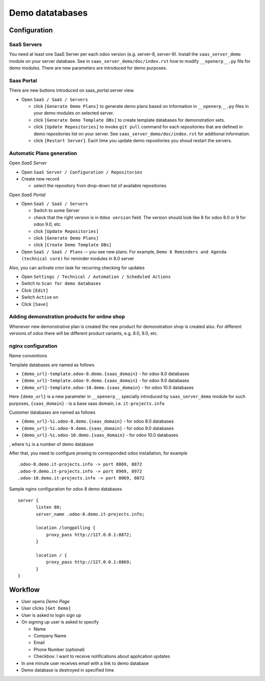 ==================
 Demo datatabases
==================

Configuration
=============

SaaS Servers
------------

You need at least one SaaS Server per each odoo version (e.g. server-8, server-9).
Install the ``saas_server_demo`` module on your server database.
See in ``saas_server_demo/doc/index.rst`` how to modify ``__openerp__.py`` file for demo modules.
There are new parameters are introduced for demo purposes.

Saas Portal
-----------

There are new buttons introduced on saas_portal.server view.

* Open ``SaaS / SaaS / Servers``

  * click ``[Generate Demo Plans]`` to generate demo plans based on information in ``__openerp__.py`` files in your demo modules on selected server.
  * click ``[Generate Demo Template DBs]`` to create template databases for demonstration sets.
  * click ``[Update Repositories]`` to invoke ``git pull`` command for each repositories that are defined in demo repositories list on your server. See ``saas_server_demo/doc/index.rst`` for additional information.
  * click ``[Restart Server]``. Each time you update demo repositories you shoud restart the servers.

Automatic Plans generation
--------------------------

Open *SaaS Server*

* Open ``SaaS Server / Configuration / Repositories``
* Create new record

  * select the repository from drop-down list of available repositories 

Open *SaaS Portal*

* Open  ``SaaS / SaaS / Servers``

  * Switch to some Server
  * check that the right version is in ``Odoo version`` field. The version should look like 8 for odoo 8.0 or 9 for odoo 9.0, etc. 
  * click ``[Update Repositories]``
  * click ``[Generate Demo Plans]``
  * click ``[Create Demo Template DBs]``

* Open  ``SaaS / SaaS / Plans`` -- you see new plans. For example, ``Demo 8 Reminders and Agenda (technical core)`` for reminder modules in 8.0 server

Also, you can activate cron task for recurring checking for updates

* Open ``Settings / Technical / Automation / Scheduled Actions``
* Switch to ``Scan for demo databases``
* Click ``[Edit]``
* Switch ``Active`` on
* Click ``[Save]``


Adding demonstration products for online shop
---------------------------------------------

Whenever new demonstrative plan is created the new product for demonstration shop is created also.
For different versions of odoo there will be different product variants, e.g. 8.0, 9.0, etc.

nginx configuration
-------------------

Name conventions

Template databases are named as follows

* ``{demo_url}-template.odoo-8.demo.{saas_domain}`` - for odoo 8.0 databases
* ``{demo_url}-template.odoo-9.demo.{saas_domain}`` - for odoo 9.0 databases
* ``{demo_url}-template.odoo-10.demo.{saas_domain}`` - for odoo 10.0 databases

Here ``{demo_url}`` is a new parameter in ``__openerp__`` specially introduced by ``saas_server_demo`` module for such purposes,
``{saas_domain}`` - is a base saas domain, i.e. ``it-projects.info``

Customer databases are named as follows

* ``{demo_url}-%i.odoo-8.demo.{saas_domain}`` - for odoo 8.0 databases
* ``{demo_url}-%i.odoo-9.demo.{saas_domain}`` - for odoo 9.0 databases
* ``{demo_url}-%i.odoo-10.demo.{saas_domain}`` - for odoo 10.0 databases

, where ``%i`` is a number of demo database

After that, you need to configure proxing to corresponded odoo installation, for example 
::

 .odoo-8.demo.it-projects.info -> port 8869, 8872
 .odoo-9.demo.it-projects.info -> port 8969, 8972
 .odoo-10.demo.it-projects.info -> port 8069, 8072

Sample nginx configuration for odoo 8 demo databases

::

 server {
        listen 80;
        server_name .odoo-8.demo.it-projects.info;

        location /longpolling {
            proxy_pass http://127.0.0.1:8872;
        }

        location / {
            proxy_pass http://127.0.0.1:8869;
        }
 }

Workflow
========

* User opens *Demo Page*
* User clicks ``[Get Demo]``
* User is asked to login \ sign up
* On signing up user is asked to specify

  * Name
  * Company Name
  * Email
  * Phone Number (optional)
  * Checkbox: I want to receive notifications about application updates

* In one minute user receives email with a link to demo database
* Demo database is destroyed in specified time
